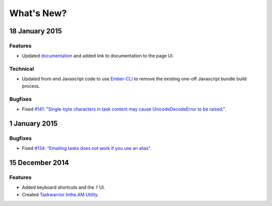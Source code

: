 What's New?
===========

18 January 2015
---------------

Features
~~~~~~~~

* Updated `documentation <http://intheam.readthedocs.org/en/latest/index.html>`_ and added link to documentation to the page UI.

Technical
~~~~~~~~~

* Updated front-end Javascript code to use `Ember-CLI <http://www.ember-cli.com/>`_ to remove the
  existing one-off Javascript bundle build process.

Bugfixes
~~~~~~~~

* Fixed `#141: "Single-byte characters in task content may cause UnicodeDecodeError to be raised." <https://github.com/coddingtonbear/inthe.am/issues/141>`_.

1 January 2015
--------------

Bugfixes
~~~~~~~~

* Fixed `#134: "Emailing tasks does not work if you use an alias" <https://github.com/coddingtonbear/inthe.am/issues/134>`_.

15 December 2014
----------------

Features
~~~~~~~~

* Added keyboard shortcuts and the ``?`` UI.
* Created `Taskwarrior Inthe.AM Utility <https://github.com/coddingtonbear/taskwarrior-inthe.am>`_.
